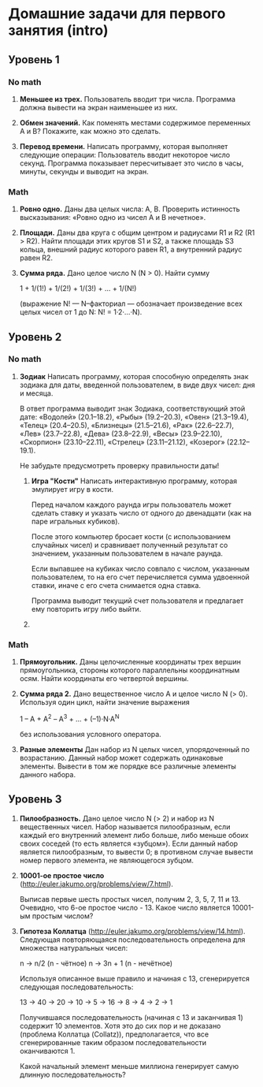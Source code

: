 * Домашние задачи для первого занятия (intro)


** Уровень 1

*** No math

 1. *Меньшее из трех.*
    Пользователь вводит три числа.
    Программа должна вывести на экран наименьшее из них.

 2. *Обмен значений.*
    Как поменять местами содержимое переменных A и B?
    Покажите, как можно это сделать.

 3. *Перевод времени.*
    Написать программу, которая выполняет следующие операции:
    Пользователь вводит некоторое число секунд.
    Программа показывает пересчитывает это число в часы, минуты, секунды 
    и выводит на экран.

*** Math

  1. *Ровно одно.*
     Даны два целых числа: A, B. 
     Проверить истинность высказывания: «Ровно одно из чисел A и B нечетное».

  2. *Площади.*
     Даны два круга с общим центром и радиусами R1 и R2 (R1 > R2).
     Найти площади этих кругов S1 и S2, а также площадь S3 кольца,
     внешний радиус которого равен R1, а внутренний радиус равен R2.

  3. *Сумма ряда.*
    Дано целое число N (N > 0). Найти сумму

    1 + 1/(1!) + 1/(2!) + 1/(3!) + ... + 1/(N!)

    (выражение N! — N–факториал — обозначает произведение всех целых
    чисел от 1 до N: N! = 1·2·...·N).


** Уровень 2

*** No math

 1. *Зодиак*
    Написать программу, которая способную определять знак зодиака
    для даты, введенной пользователем, в виде двух чисел: дня и месяца.

    В ответ программа выводит знак Зодиака, соответствующий этой дате:
      «Водолей» (20.1–18.2),
      «Рыбы» (19.2–20.3),
      «Овен» (21.3–19.4),
      «Телец» (20.4–20.5),
      «Близнецы» (21.5–21.6),
      «Рак» (22.6–22.7),
      «Лев» (23.7–22.8),
      «Дева» (23.8–22.9),
      «Весы» (23.9–22.10),
      «Скорпион» (23.10–22.11),
      «Стрелец» (23.11–21.12),
      «Козерог» (22.12–19.1).

    Не забудьте предусмотреть проверку правильности даты!

  2. *Игра "Кости"*
     Написать интерактивную программу, которая эмулирует игру в кости.

     Перед началом каждого раунда игры пользователь может сделать ставку и
     указать число от одного до двенадцати (как на паре игральных кубиков).

     После этого компьютер бросает кости (с использованием случайных чисел) и 
     сравнивает полученный результат со значением, указанным пользователем 
     в начале раунда.

     Если выпавшее на кубиках число совпало с числом, указанным пользователем,
     то на его счет перечисляется сумма удвоенной ставки, иначе с его счета 
     снимается одна ставка.

     Программа выводит текущий счет пользователя и предлагает ему повторить игру 
     либо выйти.


  3. 


*** Math

 1. *Прямоугольник.*
    Даны целочисленные координаты трех вершин прямоугольника, стороны
    которого параллельны координатным осям. Найти координаты его
    четвертой вершины.

 2. *Сумма ряда 2.*
    Дано вещественное число A и целое число N (> 0). Используя один цикл,
    найти значение выражения

    1 – A + A^2 – A^3 + ... + (–1)·N·A^N
    
    без использования условного оператора.

 3. *Разные элементы*
    Дан набор из N целых чисел, упорядоченный по возрастанию.
    Данный набор может содержать одинаковые элементы. 
    Вывести в том же порядке все различные элементы данного набора.

** Уровень 3

 1. *Пилообразность.* 
    Дано целое число N (> 2) и набор из N вещественных чисел. Набор
    называется пилообразным, если каждый его внутренний элемент либо
    больше, либо меньше обоих своих соседей (то есть является «зубцом»).
    Если данный набор является пилообразным, то вывести 0; в противном
    случае вывести номер первого элемента, не являющегося зубцом.

 2. *10001-ое простое число* (http://euler.jakumo.org/problems/view/7.html).

    Выписав первые шесть простых чисел, получим 2, 3, 5, 7, 11 и 13.
    Очевидно, что 6-ое простое число - 13. 
    Какое число является 10001-ым простым числом?

 3. *Гипотеза Коллатца* (http://euler.jakumo.org/problems/view/14.html).
    Следующая повторяющаяся последовательность определена для множества натуральных чисел:

    n → n/2 (n - чётное)
    n → 3n + 1 (n - нечётное)
    
    Используя описанное выше правило и начиная с 13, сгенерируется следующая последовательность:

    13 → 40 → 20 → 10 → 5 → 16 → 8 → 4 → 2 → 1

    Получившаяся последовательность (начиная с 13 и заканчивая 1) содержит 10 элементов.
    Хотя это до сих пор и не доказано (проблема Коллатца (Collatz)), предполагается,
    что все сгенерированные таким образом последовательности оканчиваются 1.

    Какой начальный элемент меньше миллиона генерирует самую длинную последовательность?
